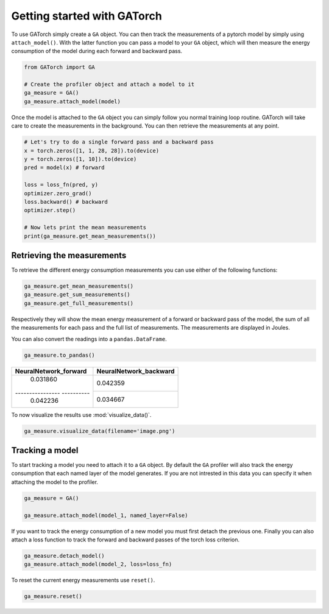 Getting started with GATorch
============================

To use GATorch simply create a ``GA`` object. You can then track the measurements of a pytorch model by simply using ``attach_model()``. With 
the latter function you can pass a model to your ``GA`` object, which will then measure the energy consumption of the model during each 
forward and backward pass.

.. code:: python3

    from GATorch import GA

    # Create the profiler object and attach a model to it
    ga_measure = GA()
    ga_measure.attach_model(model)

Once the model is attached to the ``GA`` object you can simply follow you normal training loop routine. GATorch will take care to create the measurements
in the background. You can then retrieve the measurements at any point. 

.. code:: python3

    # Let's try to do a single forward pass and a backward pass
    x = torch.zeros([1, 1, 28, 28]).to(device)
    y = torch.zeros([1, 10]).to(device)
    pred = model(x) # forward

    loss = loss_fn(pred, y)
    optimizer.zero_grad()
    loss.backward() # backward
    optimizer.step()

    # Now lets print the mean measurements
    print(ga_measure.get_mean_measurements())

Retrieving the measurements 
---------------------------

To retrieve the different energy consumption measurements you can use either of the following functions:

.. code:: python3
    
    ga_measure.get_mean_measurements()
    ga_measure.get_sum_measurements()
    ga_measure.get_full_measurements()

Respectively they will show the mean energy measurement of a forward or backward pass of the model, the sum of all the measurements for each pass 
and the full list of measurements. The measurements are displayed in Joules. 

You can also convert the readings into a ``pandas.DataFrame``.

.. code:: python3
    
    ga_measure.to_pandas()

+---------------------------+----------------------------+
| NeuralNetwork_forward     | NeuralNetwork_backward     | 
+===========================+============================+
| 0.031860                  | 0.042359                   |
+---------------- ----------+----------------------------+
| 0.042236                  | 0.034667                   | 
+---------------------------+----------------------------+

To now visualize the results use :mod:`visualize_data()`.

.. code:: python3

    ga_measure.visualize_data(filename='image.png')
    
.. image:: images/total.png
   :width: 600

Tracking a model 
----------------

To start tracking a model you need to attach it to a ``GA`` object. By default the ``GA`` profiler will also track the energy consumption 
that each named layer of the model generates. If you are not intrested in this data you can specify it when attaching the model to the profiler.

.. code:: python3

    ga_measure = GA()

    ga_measure.attach_model(model_1, named_layer=False)

If you want to track the energy consumption of a new model you must first detach the previous one. Finally you can also 
attach a loss function to track the forward and backward passes of the torch loss criterion. 

.. code:: python3

    ga_measure.detach_model()
    ga_measure.attach_model(model_2, loss=loss_fn)

To reset the current energy measurements use ``reset()``.

.. code:: python3

    ga_measure.reset()

